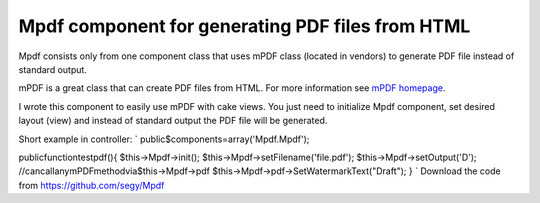 Mpdf component for generating PDF files from HTML
=================================================

Mpdf consists only from one component class that uses mPDF class
(located in vendors) to generate PDF file instead of standard output.

mPDF is a great class that can create PDF files from HTML. For more
information see `mPDF homepage`_.

I wrote this component to easily use mPDF with cake views. You just
need to initialize Mpdf component, set desired layout (view) and
instead of standard output the PDF file will be generated.

Short example in controller:
`
public$components=array('Mpdf.Mpdf');

publicfunctiontestpdf(){
$this->Mpdf->init();
$this->Mpdf->setFilename('file.pdf');
$this->Mpdf->setOutput('D');
//cancallanymPDFmethodvia$this->Mpdf->pdf
$this->Mpdf->pdf->SetWatermarkText("Draft");
}
`
Download the code from `https://github.com/segy/Mpdf`_


.. _mPDF homepage: http://www.mpdf1.com/mpdf/index.php
.. _https://github.com/segy/Mpdf: https://github.com/segy/Mpdf

.. author:: segy
.. categories:: articles, plugins
.. tags:: plugin,pdf,mpdf,Plugins

